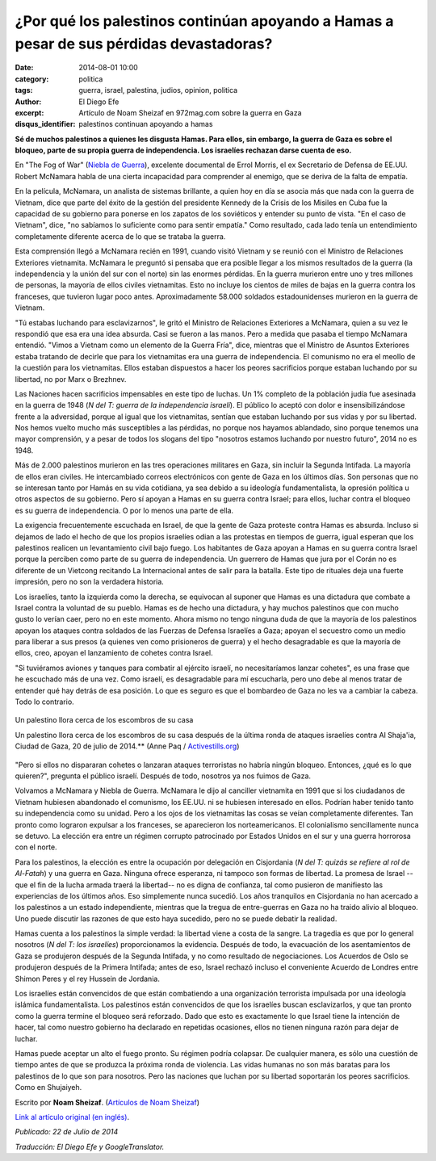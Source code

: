 ¿Por qué los palestinos continúan apoyando a Hamas a pesar de sus pérdidas devastadoras?
########################################################################################

:date: 2014-08-01 10:00
:category: politica
:tags: guerra, israel, palestina, judios, opinion, politica
:author: El Diego Efe
:excerpt: Artículo de Noam Sheizaf en 972mag.com sobre la guerra en Gaza
:disqus_identifier: palestinos continuan apoyando a hamas

**Sé de muchos palestinos a quienes les disgusta Hamas. Para ellos, sin embargo, la guerra de Gaza es sobre el bloqueo, parte de su propia guerra de independencia. Los israelíes rechazan darse cuenta de eso.**

En "The Fog of War" (`Niebla de Guerra`__), excelente documental de Errol Morris, el ex Secretario de Defensa de EE.UU. Robert McNamara habla de una cierta incapacidad para comprender al enemigo, que se deriva de la falta de empatía.

.. _NieblaDeGuerra: https://www.youtube.com/watch?v=Sh1UBy1Brh4
__ NieblaDeGuerra_

En la película, McNamara, un analista de sistemas brillante, a quien hoy en día se asocia más que nada con la guerra de Vietnam, dice que parte del éxito de la gestión del presidente Kennedy de la Crisis de los Misiles en Cuba fue la capacidad de su gobierno para ponerse en los zapatos de los soviéticos y entender su punto de vista. "En el caso de Vietnam", dice, "no sabíamos lo suficiente como para sentir empatía." Como resultado, cada lado tenía un entendimiento completamente diferente acerca de lo que se trataba la guerra.

Esta comprensión llegó a McNamara recién en 1991, cuando visitó Vietnam y se reunió con el Ministro de Relaciones Exteriores vietnamita. McNamara le preguntó si pensaba que era posible llegar a los mismos resultados de la guerra (la independencia y la unión del sur con el norte) sin las enormes pérdidas. En la guerra murieron entre uno y tres millones de personas, la mayoría de ellos civiles vietnamitas. Esto no incluye los cientos de miles de bajas en la guerra contra los franceses, que tuvieron lugar poco antes. Aproximadamente 58.000 soldados estadounidenses murieron en la guerra de Vietnam.

"Tú estabas luchando para esclavizarnos", le gritó el Ministro de Relaciones Exteriores a McNamara, quien a su vez le respondió que esa era una idea absurda. Casi se fueron a las manos. Pero a medida que pasaba el tiempo McNamara entendió. "Vimos a Vietnam como un elemento de la Guerra Fría", dice, mientras que el Ministro de Asuntos Exteriores estaba tratando de decirle que para los vietnamitas era una guerra de independencia. El comunismo no era el meollo de la cuestión para los vietnamitas. Ellos estaban dispuestos a hacer los peores sacrificios porque estaban luchando por su libertad, no por Marx o Brezhnev.

Las Naciones hacen sacrificios impensables en este tipo de luchas. Un 1% completo de la población judía fue asesinada en la guerra de 1948 (*N del T: guerra de la independencia israelí*). El público lo aceptó con dolor e insensibilizándose frente a la adversidad, porque al igual que los vietnamitas, sentían que estaban luchando por sus vidas y por su libertad. Nos hemos vuelto mucho más susceptibles a las pérdidas, no porque nos hayamos ablandado, sino porque tenemos una mayor comprensión, y a pesar de todos los slogans del tipo "nosotros estamos luchando por nuestro futuro", 2014 no es 1948.

Más de 2.000 palestinos murieron en las tres operaciones militares en Gaza, sin incluir la Segunda Intifada. La mayoría de ellos eran civiles. He intercambiado correos electrónicos con gente de Gaza en los últimos días. Son personas que no se interesan tanto por Hamás en su vida cotidiana, ya sea debido a su ideología fundamentalista, la opresión política u otros aspectos de su gobierno. Pero sí apoyan a Hamas en su guerra contra Israel; para ellos, luchar contra el bloqueo es su guerra de independencia. O por lo menos una parte de ella.

La exigencia frecuentemente escuchada en Israel, de que la gente de Gaza proteste contra Hamas es absurda. Incluso si dejamos de lado el hecho de que los propios israelíes odian a las protestas en tiempos de guerra, igual esperan que los palestinos realicen un levantamiento civil bajo fuego. Los habitantes de Gaza apoyan a Hamas en su guerra contra Israel porque la perciben como parte de su guerra de independencia. Un guerrero de Hamas que jura por el Corán no es diferente de un Vietcong recitando La Internacional antes de salir para la batalla. Este tipo de rituales deja una fuerte impresión, pero no son la verdadera historia.

Los israelíes, tanto la izquierda como la derecha, se equivocan al suponer que Hamas es una dictadura que combate a Israel contra la voluntad de su pueblo. Hamas es de hecho una dictadura, y hay muchos palestinos que con mucho gusto lo verían caer, pero no en este momento. Ahora mismo no tengo ninguna duda de que la mayoría de los palestinos apoyan los ataques contra soldados de las Fuerzas de Defensa Israelíes a Gaza; apoyan el secuestro como un medio para liberar a sus presos (a quienes ven como prisioneros de guerra) y el hecho desagradable es que la mayoría de ellos, creo, apoyan el lanzamiento de cohetes contra Israel.

"Si tuviéramos aviones y tanques para combatir al ejército israelí, no necesitaríamos lanzar cohetes", es una frase que he escuchado más de una vez. Como israelí, es desagradable para mí escucharla, pero uno debe al menos tratar de entender qué hay detrás de esa posición. Lo que es seguro es que el bombardeo de Gaza no les va a cambiar la cabeza. Todo lo contrario.

.. figure:: https://farm8.staticflickr.com/7477/16103802600_ce1c7a9fdc_o.jpg
   :scale: 100%
   :width: 100%
   :align: center
   :alt: Un palestino llora cerca de los escombros de su casa
   :target: http://www.activestills.org

   Un palestino llora cerca de los escombros de su casa

   Un palestino llora cerca de los escombros de su casa después de la última ronda de ataques israelíes contra Al Shaja'ia, Ciudad de Gaza, 20 de julio de 2014.** (Anne Paq / `Activestills.org`_)

.. _Activestills.org: http://www.activestills.org

"Pero si ellos no dispararan cohetes o lanzaran ataques terroristas no habría ningún bloqueo. Entonces, ¿qué es lo que quieren?", pregunta el público israelí. Después de todo, nosotros ya nos fuimos de Gaza.

Volvamos a McNamara y Niebla de Guerra. McNamara le dijo al canciller vietnamita en 1991 que si los ciudadanos de Vietnam hubiesen abandonado el comunismo, los EE.UU. ni se hubiesen interesado en ellos. Podrían haber tenido tanto su independencia como su unidad. Pero a los ojos de los vietnamitas las cosas se veían completamente diferentes. Tan pronto como lograron expulsar a los franceses, se aparecieron los norteamericanos. El colonialismo sencillamente nunca se detuvo. La elección era entre un régimen corrupto patrocinado por Estados Unidos en el sur y una guerra horrorosa con el norte.

Para los palestinos, la elección es entre la ocupación por delegación en Cisjordania (*N del T: quizás se refiere al rol de Al-Fatah*) y una guerra en Gaza. Ninguna ofrece esperanza, ni tampoco son formas de libertad. La promesa de Israel --que el fin de la lucha armada traerá la libertad-- no es digna de confianza, tal como pusieron de manifiesto las experiencias de los últimos años. Eso simplemente nunca sucedió. Los años tranquilos en Cisjordania no han acercado a los palestinos a un estado independiente, mientras que la tregua de entre-guerras en Gaza no ha traido alivio al bloqueo. Uno puede discutir las razones de que esto haya sucedido, pero no se puede debatir la realidad.

Hamas cuenta a los palestinos la simple verdad: la libertad viene a costa de la sangre. La tragedia es que por lo general nosotros (*N del T: los israelíes*) proporcionamos la evidencia. Después de todo, la evacuación de los asentamientos de Gaza se produjeron después de la Segunda Intifada, y no como resultado de negociaciones. Los Acuerdos de Oslo se produjeron después de la Primera Intifada; antes de eso, Israel rechazó incluso el conveniente Acuerdo de Londres entre Shimon Peres y el rey Hussein de Jordania.

Los israelíes están convencidos de que están combatiendo a una organización terrorista impulsada por una ideología islámica fundamentalista. Los palestinos están convencidos de que los israelíes buscan esclavizarlos, y que tan pronto como la guerra termine el bloqueo será reforzado. Dado que esto es exactamente lo que Israel tiene la intención de hacer, tal como nuestro gobierno ha declarado en repetidas ocasiones, ellos no tienen ninguna razón para dejar de luchar.

Hamas puede aceptar un alto el fuego pronto. Su régimen podría colapsar. De cualquier manera, es sólo una cuestión de tiempo antes de que se produzca la próxima ronda de violencia. Las vidas humanas no son más baratas para los palestinos de lo que son para nosotros. Pero las naciones que luchan por su libertad soportarán los peores sacrificios. Como en Shujaiyeh.

Escrito por **Noam Sheizaf**. (`Artículos de Noam Sheizaf <http://972mag.com/author/noams/>`_)

`Link al artículo original (en inglés) <http://972mag.com/why-do-palestinians-continue-to-support-hamas-despite-such-devastating-loses/94080/>`_.

*Publicado: 22 de Julio de 2014*

*Traducción: El Diego Efe y GoogleTranslator.*
